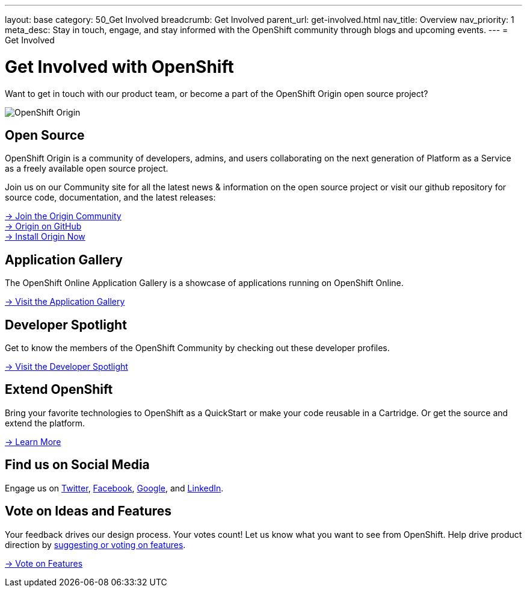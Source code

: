 ---
layout: base
category: 50_Get Involved
breadcrumb: Get Involved
parent_url: get-involved.html
nav_title: Overview
nav_priority: 1
meta_desc: Stay in touch, engage, and stay informed with the OpenShift community through blogs and upcoming events.
---
= Get Involved

[float]
= Get Involved with OpenShift

[.lead]
Want to get in touch with our product team, or become a part of the OpenShift Origin open source project?

image::origin-logo.png[OpenShift Origin]

== Open Source
OpenShift Origin is a community of developers, admins, and users collaborating on the next generation of Platform as a Service as a freely available open source project.

Join us on our Community site for all the latest news & information on the open source project or visit our github repository for source code, documentation, and the latest releases:

[.lead]
http://origin.openshift.com[-> Join the Origin Community] +
https://github.com/openshift[-> Origin on GitHub] +
https://install.openshift.com[-> Install Origin Now]

== Application Gallery
The OpenShift Online Application Gallery is a showcase of applications running on OpenShift Online.
[.lead]
link:https://www.openshift.com/application-gallery[-> Visit the Application Gallery]

== Developer Spotlight
Get to know the members of the OpenShift Community by checking out these developer profiles.
[.lead]
link:https://www.openshift.com/developer-spotlight[-> Visit the Developer Spotlight]

== Extend OpenShift
Bring your favorite technologies to OpenShift as a QuickStart or make your code reusable in a Cartridge. Or get the source and extend the platform.
[.lead]
link:https://www.openshift.com/developers/extend[-> Learn More]

== Find us on Social Media
Engage us on https://twitter.com/openshift[Twitter], https://www.facebook.com/openshift[Facebook], link:https://plus.google.com/+OpenShift/posts[Google], and https://www.linkedin.com/groups/OpenShift-4185734[LinkedIn].

== Vote on Ideas and Features
Your feedback drives our design process. Your votes count! Let us know what you want to see from OpenShift. Help drive product direction by link:https://openshift.uservoice.com/forums/258655-ideas[suggesting or voting on features].

[.lead]
link:https://openshift.uservoice.com/forums/258655-ideas[-> Vote on Features]
